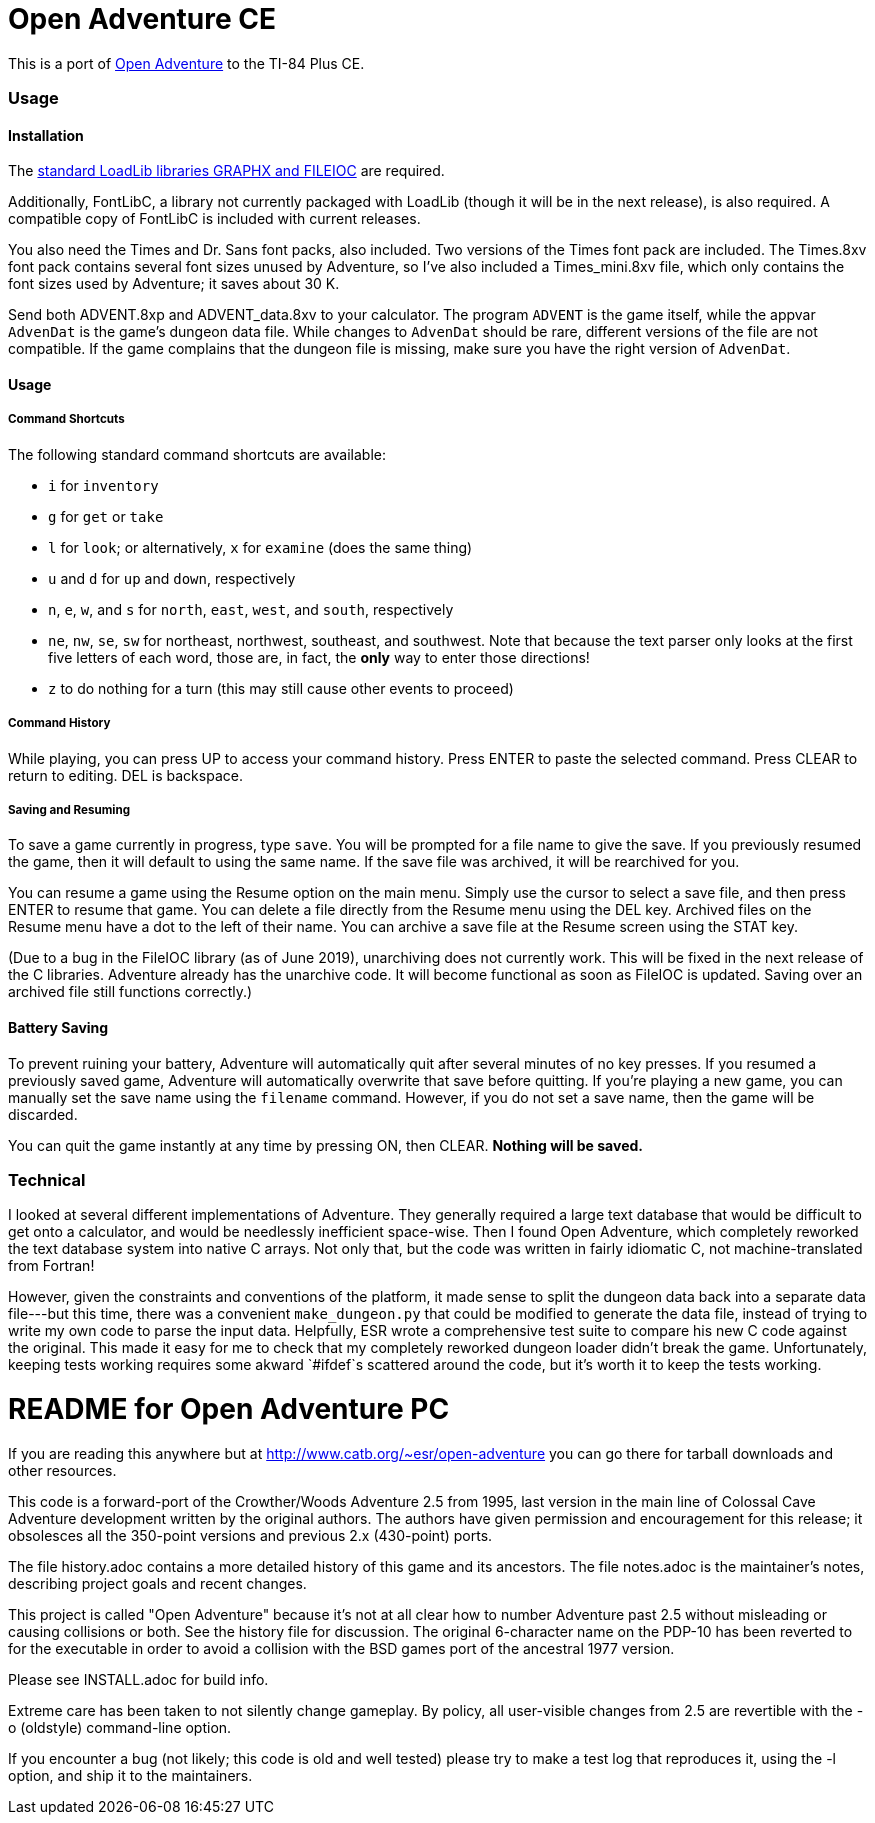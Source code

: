 = Open Adventure CE =

This is a port of http://www.catb.org/~esr/open-adventure[Open Adventure] to the TI-84 Plus CE.

=== Usage ===

==== Installation ====

The https://github.com/CE-Programming/libraries[standard LoadLib libraries GRAPHX and FILEIOC] are required.

Additionally, FontLibC, a library not currently packaged with LoadLib (though it will be in the next release), is also required.
A compatible copy of FontLibC is included with current releases.

You also need the Times and Dr. Sans font packs, also included. Two versions of the Times font pack are included. The Times.8xv font pack contains several font sizes unused by Adventure, so I've also included a Times_mini.8xv file, which only contains the font sizes used by Adventure; it saves about 30 K.

Send both ADVENT.8xp and ADVENT_data.8xv to your calculator. The program `ADVENT` is the game itself, while the appvar `AdvenDat` is the game's dungeon data file. While changes to `AdvenDat` should be rare, different versions of the file are not compatible. If the game complains that the dungeon file is missing, make sure you have the right version of `AdvenDat`.

==== Usage ====

===== Command Shortcuts =====

The following standard command shortcuts are available:

* `i` for `inventory`
* `g` for `get` or `take`
* `l` for `look`; or alternatively, `x` for `examine` (does the same thing)
* `u` and `d` for `up` and `down`, respectively
* `n`, `e`, `w`, and `s` for `north`, `east`, `west`, and `south`, respectively
* `ne`, `nw`, `se`, `sw` for northeast, northwest, southeast, and southwest. Note that because the text parser only looks at the first five letters of each word, those are, in fact, the *only* way to enter those directions!
* `z` to do nothing for a turn (this may still cause other events to proceed)

===== Command History =====

While playing, you can press UP to access your command history.
Press ENTER to paste the selected command.
Press CLEAR to return to editing.
DEL is backspace.

===== Saving and Resuming =====

To save a game currently in progress, type `save`.
You will be prompted for a file name to give the save.
If you previously resumed the game, then it will default to using the same name.
If the save file was archived, it will be rearchived for you.

You can resume a game using the Resume option on the main menu.
Simply use the cursor to select a save file, and then press ENTER to resume that game.
You can delete a file directly from the Resume menu using the DEL key.
Archived files on the Resume menu have a dot to the left of their name.
You can archive a save file at the Resume screen using the STAT key.

(Due to a bug in the FileIOC library (as of June 2019), unarchiving does not currently work.
This will be fixed in the next release of the C libraries.
Adventure already has the unarchive code.
It will become functional as soon as FileIOC is updated.
Saving over an archived file still functions correctly.)


==== Battery Saving ====

To prevent ruining your battery, Adventure will automatically quit after several minutes of no key presses.
If you resumed a previously saved game, Adventure will automatically overwrite that save before quitting.
If you're playing a new game, you can manually set the save name using the `filename` command.
However, if you do not set a save name, then the game will be discarded.

You can quit the game instantly at any time by pressing ON, then CLEAR.
*Nothing will be saved.*

=== Technical ===
I looked at several different implementations of Adventure.
They generally required a large text database that would be difficult to get onto a calculator,
and would be needlessly inefficient space-wise.
Then I found Open Adventure, which completely reworked the text database system into native C arrays.
Not only that, but the code was written in fairly idiomatic C, not machine-translated from Fortran!

However, given the constraints and conventions of the platform,
it made sense to split the dungeon data back into a separate data file---but this time, 
there was a convenient `make_dungeon.py` that could be modified to generate the data file,
instead of trying to write my own code to parse the input data.
Helpfully, ESR wrote a comprehensive test suite to compare his new C code against the original.
This made it easy for me to check that my completely reworked dungeon loader didn't break the game.
Unfortunately, keeping tests working requires some akward `#ifdef`s scattered around the code,
but it's worth it to keep the tests working.


= README for Open Adventure PC =

If you are reading this anywhere but at http://www.catb.org/~esr/open-adventure
you can go there for tarball downloads and other resources.

This code is a forward-port of the Crowther/Woods Adventure 2.5 from
1995, last version in the main line of Colossal Cave Adventure
development written by the original authors.  The authors have given
permission and encouragement for this release; it obsolesces all
the 350-point versions and previous 2.x (430-point) ports.

The file history.adoc contains a more detailed history of this game
and its ancestors.  The file notes.adoc is the maintainer's notes,
describing project goals and recent changes.

This project is called "Open Adventure" because it's not at all clear
how to number Adventure past 2.5 without misleading or causing
collisions or both.  See the history file for discussion.  The
original 6-character name on the PDP-10 has been reverted to for the
executable in order to avoid a collision with the BSD games port of
the ancestral 1977 version.

Please see INSTALL.adoc for build info.

Extreme care has been taken to not silently change gameplay. By
policy, all user-visible changes from 2.5 are revertible with the
-o (oldstyle) command-line option.

If you encounter a bug (not likely; this code is old and well tested)
please try to make a test log that reproduces it, using the -l option,
and ship it to the maintainers.

// end



